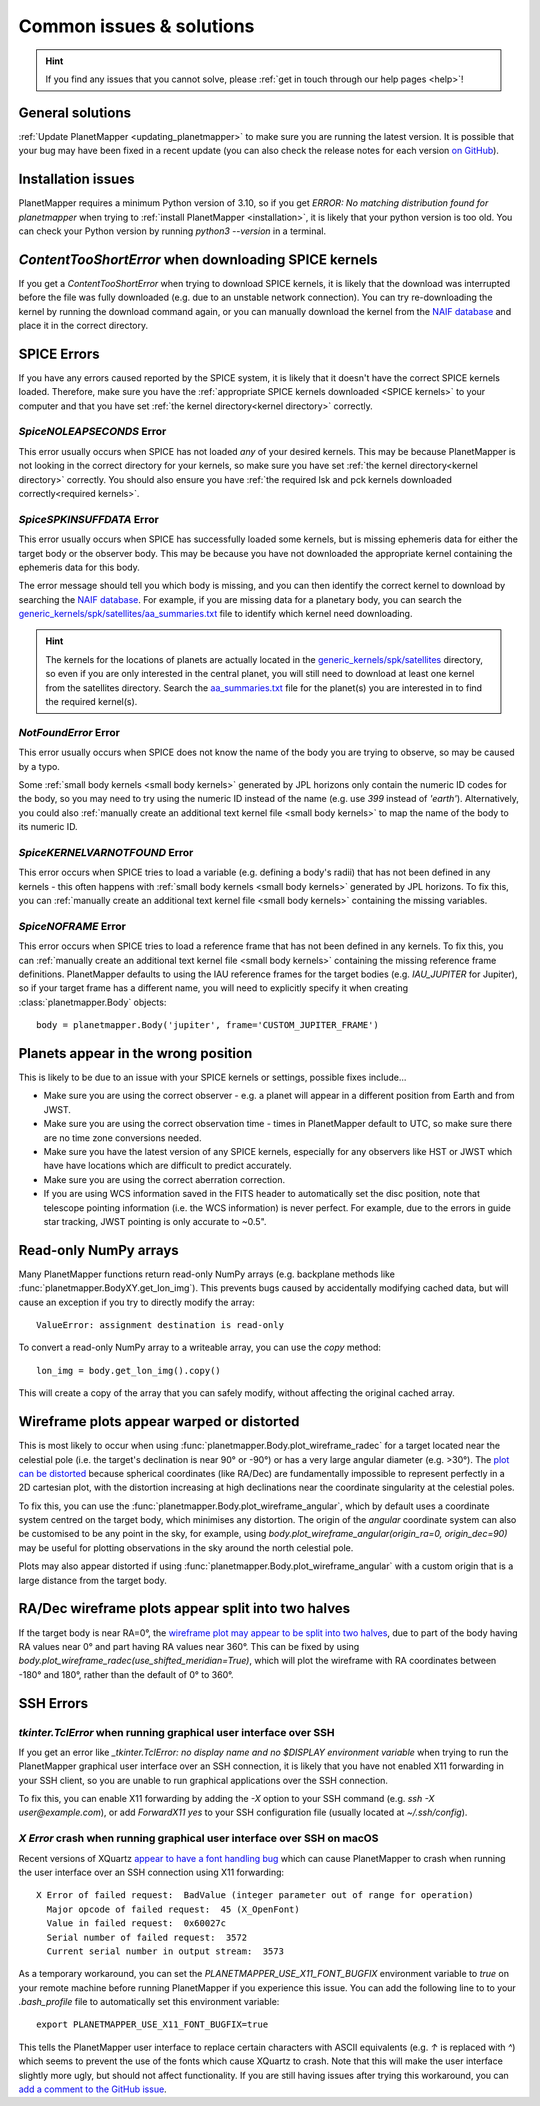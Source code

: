 .. _common issues:

Common issues & solutions
*************************

.. hint::
    If you find any issues that you cannot solve, please :ref:`get in touch through our help pages <help>`!


General solutions
=================
:ref:`Update PlanetMapper <updating_planetmapper>` to make sure you are running the latest version. It is possible that your bug may have been fixed in a recent update (you can also check the release notes for each version `on GitHub <https://github.com/ortk95/planetmapper/releases>`_).


Installation issues
===================
PlanetMapper requires a minimum Python version of 3.10, so if you get `ERROR: No matching distribution found for planetmapper` when trying to :ref:`install PlanetMapper <installation>`, it is likely that your python version is too old. You can check your Python version by running `python3 --version` in a terminal.


`ContentTooShortError` when downloading SPICE kernels
=====================================================
If you get a `ContentTooShortError` when trying to download SPICE kernels, it is likely that the download was interrupted before the file was fully downloaded (e.g. due to an unstable network connection). You can try re-downloading the kernel by running the download command again, or you can manually download the kernel from the `NAIF database <https://naif.jpl.nasa.gov/pub/naif/>`_ and place it in the correct directory.


SPICE Errors
============
If you have any errors caused reported by the SPICE system, it is likely that it doesn't have the correct SPICE kernels loaded. Therefore, make sure you have the :ref:`appropriate SPICE kernels downloaded <SPICE kernels>` to your computer and that you have set :ref:`the kernel directory<kernel directory>` correctly.

`SpiceNOLEAPSECONDS` Error
--------------------------
This error usually occurs when SPICE has not loaded *any* of your desired kernels. This may be because PlanetMapper is not looking in the correct directory for your kernels, so make sure you have set :ref:`the kernel directory<kernel directory>` correctly. You should also ensure you have :ref:`the required lsk and pck kernels downloaded correctly<required kernels>`.


`SpiceSPKINSUFFDATA` Error
--------------------------
This error usually occurs when SPICE has successfully loaded some kernels, but is missing ephemeris data for either the target body or the observer body. This may be because you have not downloaded the appropriate kernel containing the ephemeris data for this body. 

The error message should tell you which body is missing, and you can then identify the correct kernel to download by searching the `NAIF database <https://naif.jpl.nasa.gov/pub/naif/>`_. For example, if you are missing data for a planetary body, you can search the `generic_kernels/spk/satellites/aa_summaries.txt <https://naif.jpl.nasa.gov/pub/naif/generic_kernels/spk/satellites/aa_summaries.txt>`_ file to identify which kernel need downloading.

.. hint::
    The kernels for the locations of planets are actually located in the `generic_kernels/spk/satellites <https://naif.jpl.nasa.gov/pub/naif/generic_kernels/spk/satellites/>`_ directory, so even if you are only interested in the central planet, you will still need to download at least one kernel from the satellites directory. Search the `aa_summaries.txt <https://naif.jpl.nasa.gov/pub/naif/generic_kernels/spk/satellites/aa_summaries.txt>`_ file for the planet(s) you are interested in to find the required kernel(s).


`NotFoundError` Error
---------------------
This error usually occurs when SPICE does not know the name of the body you are trying to observe, so may be caused by a typo.

Some :ref:`small body kernels <small body kernels>` generated by JPL horizons only contain the numeric ID codes for the body, so you may need to try using the numeric ID instead of the name (e.g. use `399` instead of `'earth'`). Alternatively, you could also :ref:`manually create an additional text kernel file <small body kernels>` to map the name of the body to its numeric ID.


`SpiceKERNELVARNOTFOUND` Error
------------------------------
This error occurs when SPICE tries to load a variable (e.g. defining a body's radii) that has not been defined in any kernels - this often happens with :ref:`small body kernels <small body kernels>` generated by JPL horizons. To fix this, you can :ref:`manually create an additional text kernel file <small body kernels>` containing the missing variables.


`SpiceNOFRAME` Error
--------------------
This error occurs when SPICE tries to load a reference frame that has not been defined in any kernels. To fix this, you can :ref:`manually create an additional text kernel file <small body kernels>` containing the missing reference frame definitions. PlanetMapper defaults to using the IAU reference frames for the target bodies (e.g. `IAU_JUPITER` for Jupiter), so if your target frame has a different name, you will need to explicitly specify it when creating :class:`planetmapper.Body` objects:

::

    body = planetmapper.Body('jupiter', frame='CUSTOM_JUPITER_FRAME')


Planets appear in the wrong position
====================================
This is likely to be due to an issue with your SPICE kernels or settings, possible fixes include...

- Make sure you are using the correct observer - e.g. a planet will appear in a different position from Earth and from JWST.
- Make sure you are using the correct observation time - times in PlanetMapper default to UTC, so make sure there are no time zone conversions needed.
- Make sure you have the latest version of any SPICE kernels, especially for any observers like HST or JWST which have have locations which are difficult to predict accurately.
- Make sure you are using the correct aberration correction.
- If you are using WCS information saved in the FITS header to automatically set the disc position, note that telescope pointing information (i.e. the WCS information) is never perfect. For example, due to the errors in guide star tracking, JWST pointing is only accurate to ~0.5".


.. _readonly arrays:

Read-only NumPy arrays
======================
Many PlanetMapper functions return read-only NumPy arrays (e.g. backplane methods like :func:`planetmapper.BodyXY.get_lon_img`). This prevents bugs caused by accidentally modifying cached data, but will cause an exception if you try to directly modify the array:

::

    ValueError: assignment destination is read-only

To convert a read-only NumPy array to a writeable array, you can use the `copy` method:

::

    lon_img = body.get_lon_img().copy()

This will create a copy of the array that you can safely modify, without affecting the original cached array.


Wireframe plots appear warped or distorted
==========================================
This is most likely to occur when using :func:`planetmapper.Body.plot_wireframe_radec` for a target located near the celestial pole (i.e. the target's declination is near 90° or -90°) or has a very large angular diameter (e.g. \>30°). The `plot can be distorted <https://github.com/ortk95/planetmapper/issues/323>`_ because spherical coordinates (like RA/Dec) are fundamentally impossible to represent perfectly in a 2D cartesian plot, with the distortion increasing at high declinations near the coordinate singularity at the celestial poles.

To fix this, you can use the :func:`planetmapper.Body.plot_wireframe_angular`, which by default uses a coordinate system centred on the target body, which minimises any distortion. The origin of the `angular` coordinate system can also be customised to be any point in the sky, for example, using `body.plot_wireframe_angular(origin_ra=0, origin_dec=90)` may be useful for plotting observations in the sky around the north celestial pole.

Plots may also appear distorted if using :func:`planetmapper.Body.plot_wireframe_angular` with a custom origin that is a large distance from the target body.


RA/Dec wireframe plots appear split into two halves
===================================================
If the target body is near RA=0°, the `wireframe plot may appear to be split into two halves <https://github.com/ortk95/planetmapper/issues/326#issuecomment-1934275816>`_, due to part of the body having RA values near 0° and part having RA values near 360°. This can be fixed by using `body.plot_wireframe_radec(use_shifted_meridian=True)`, which will plot the wireframe with RA coordinates between -180° and 180°, rather than the default of 0° to 360°.


SSH Errors
==========

`tkinter.TclError` when running graphical user interface over SSH
------------------------------------------------------------------
If you get an error like `_tkinter.TclError: no display name and no $DISPLAY environment variable` when trying to run the PlanetMapper graphical user interface over an SSH connection, it is likely that you have not enabled X11 forwarding in your SSH client, so you are unable to run graphical applications over the SSH connection.

To fix this, you can enable X11 forwarding by adding the `-X` option to your SSH command (e.g. `ssh -X user@example.com`), or add `ForwardX11 yes` to your SSH configuration file (usually located at `~/.ssh/config`).


`X Error` crash when running graphical user interface over SSH on macOS
-----------------------------------------------------------------------
Recent versions of XQuartz `appear to have a font handling bug <https://github.com/XQuartz/XQuartz/issues/216>`_ which can cause PlanetMapper to crash when running the user interface over an SSH connection using X11 forwarding: ::

    X Error of failed request:  BadValue (integer parameter out of range for operation)
      Major opcode of failed request:  45 (X_OpenFont)
      Value in failed request:  0x60027c
      Serial number of failed request:  3572
      Current serial number in output stream:  3573

As a temporary workaround, you can set the `PLANETMAPPER_USE_X11_FONT_BUGFIX` environment variable to `true` on your remote machine before running PlanetMapper if you experience this issue. You can add the following line to to your `.bash_profile` file to automatically set this environment variable: ::

    export PLANETMAPPER_USE_X11_FONT_BUGFIX=true

This tells the PlanetMapper user interface to replace certain characters with ASCII equivalents (e.g. `↑` is replaced with `^`) which seems to prevent the use of the fonts which cause XQuartz to crash. Note that this will make the user interface slightly more ugly, but should not affect functionality. If you are still having issues after trying this workaround, you can `add a comment to the GitHub issue <https://github.com/ortk95/planetmapper/issues/145>`_.

